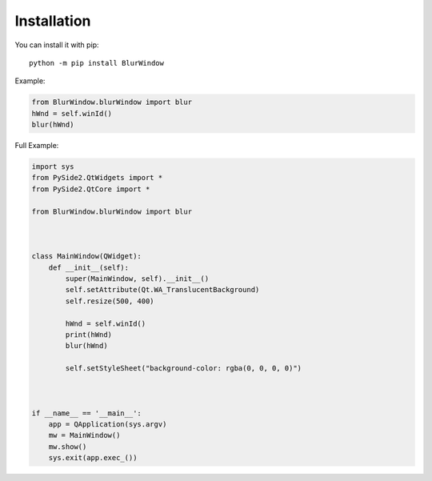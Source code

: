 Installation
------------

You can install it with pip::

    python -m pip install BlurWindow


Example:

.. code-block:: python

    from BlurWindow.blurWindow import blur
    hWnd = self.winId()
    blur(hWnd)


Full Example:

.. code-block:: python

    import sys
    from PySide2.QtWidgets import *
    from PySide2.QtCore import *

    from BlurWindow.blurWindow import blur



    class MainWindow(QWidget):
        def __init__(self):
            super(MainWindow, self).__init__()
            self.setAttribute(Qt.WA_TranslucentBackground)
            self.resize(500, 400)

            hWnd = self.winId()
            print(hWnd)
            blur(hWnd)

            self.setStyleSheet("background-color: rgba(0, 0, 0, 0)")



    if __name__ == '__main__':
        app = QApplication(sys.argv)
        mw = MainWindow()
        mw.show()
        sys.exit(app.exec_())